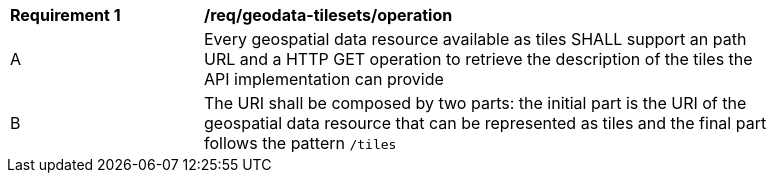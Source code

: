 [[req_geodata-tilesets_operation]]
[width="90%",cols="2,6a"]
|===
^|*Requirement {counter:req-id}* |*/req/geodata-tilesets/operation*
^|A |Every geospatial data resource available as tiles SHALL support an path URL and a HTTP GET operation to retrieve the description of the tiles the API implementation can provide
^|B |The URI shall be composed by two parts: the initial part is the URI of the geospatial data resource that can be represented as tiles and the final part follows the pattern `/tiles`
|===
